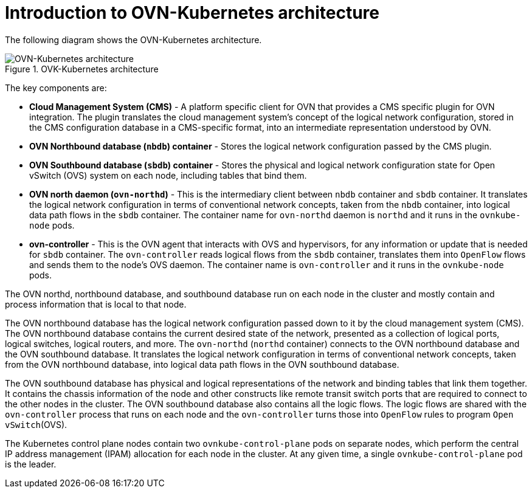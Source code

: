 :_mod-docs-content-type: CONCEPT
[id="ovn-kubernetes-architecture-con"]
= Introduction to OVN-Kubernetes architecture

The following diagram shows the OVN-Kubernetes architecture.

.OVK-Kubernetes architecture
image::299_OpenShift_OVN-Kubernetes_arch_1023_1.png[OVN-Kubernetes architecture]

The key components are:

* **Cloud Management System (CMS)** - A platform specific client for OVN that provides a CMS specific plugin for OVN integration. The plugin translates the cloud management system's concept of the logical network configuration, stored in the CMS configuration database in a  CMS-specific  format, into an intermediate representation understood by OVN.
* **OVN Northbound database (`nbdb`) container** - Stores the logical network configuration passed by the CMS plugin.
* **OVN Southbound database (`sbdb`) container** - Stores the physical and logical network configuration state for Open vSwitch (OVS) system on each node, including tables that bind them.
* **OVN north daemon (`ovn-northd`)** - This is the intermediary client between `nbdb` container and `sbdb` container. It translates  the logical network configuration in terms of conventional network concepts, taken from the `nbdb` container, into  logical data path flows in the `sbdb` container. The container name for `ovn-northd` daemon is `northd` and it runs in the `ovnkube-node` pods.
* **ovn-controller** - This is the OVN agent that interacts with OVS and hypervisors, for any information or update that is needed for `sbdb` container. The `ovn-controller` reads logical flows from the `sbdb` container, translates them into `OpenFlow` flows and sends them to the node’s OVS daemon. The container name is `ovn-controller` and it runs in the `ovnkube-node` pods.

The OVN northd, northbound database, and southbound database run on each node in the cluster and mostly contain and process information that is local to that node.

The OVN northbound database has the logical network configuration passed down to it by the cloud management system (CMS).
The OVN northbound database contains the current desired state of the network, presented as a collection of logical ports, logical switches, logical routers, and more.
The `ovn-northd` (`northd` container) connects to the OVN northbound database and the OVN southbound database.
It translates the logical network configuration in terms of conventional network concepts, taken from the OVN northbound database, into logical data path flows in the OVN southbound database.

The OVN southbound database has physical and logical representations of the network and binding tables that link them together. It contains the chassis information of the node and other constructs like remote transit switch ports that are required to connect to the other nodes in the cluster. The OVN southbound database also contains all the logic flows. The logic flows are shared with the `ovn-controller` process that runs on each node and the `ovn-controller` turns those into `OpenFlow` rules to program `Open vSwitch`(OVS).

The Kubernetes control plane nodes contain two `ovnkube-control-plane` pods on separate nodes, which perform the central IP address management (IPAM) allocation for each node in the cluster. At any given time, a single `ovnkube-control-plane` pod is the leader.
